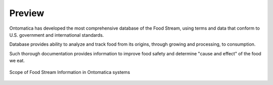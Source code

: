 
.. _$_02-core-01-preview:

=======
Preview
=======

Ontomatica has developed the most comprehensive database of the Food Stream, using terms and data that conform to U.S. government and international standards.

Database provides ability to analyze and track food from its origins, through growing and processing, to consumption.

Such thorough documentation provides information to improve food safety and determine "cause and effect" of the food we eat.

.. figure:: $_02-core-01-preview-1-food-stream_.png
   :align: center
   
   Scope of Food Stream Information in Ontomatica systems

